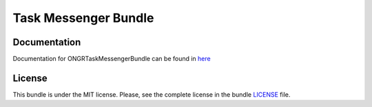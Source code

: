 =====================
Task Messenger Bundle
=====================

Documentation
~~~~~~~~~~~~~

Documentation for ONGRTaskMessengerBundle can be found in
`here <https://github.com/ongr-io/TaskMessengerBundle/blob/master/Resources/doc/index.rst>`_


License
~~~~~~~

This bundle is under the MIT license. Please, see the complete license in the bundle `LICENSE </LICENSE>`_ file.

